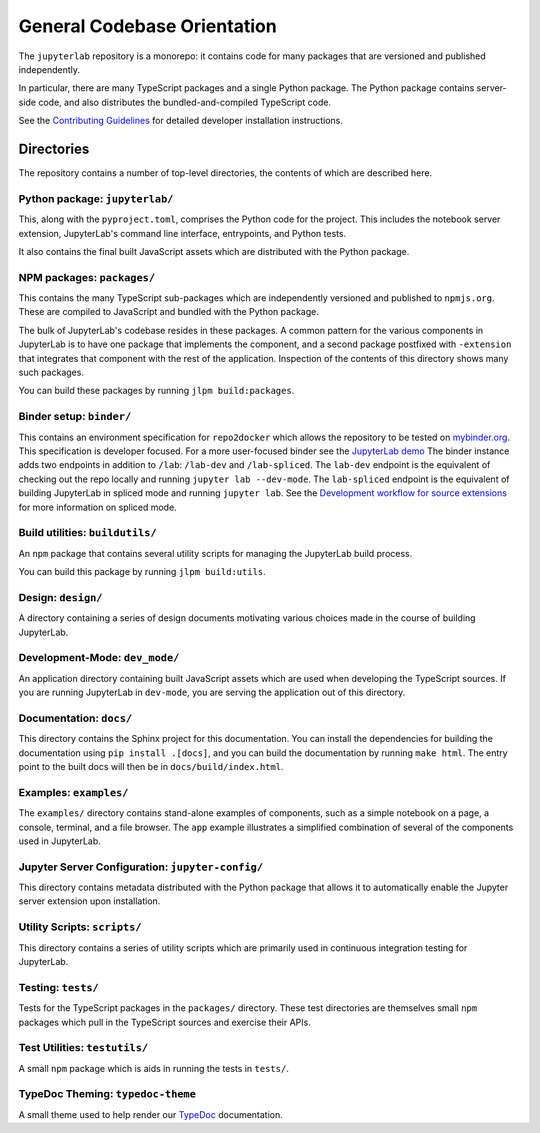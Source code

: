 .. Copyright (c) Jupyter Development Team.
.. Distributed under the terms of the Modified BSD License.

.. _developer-guide:

General Codebase Orientation
============================

The ``jupyterlab`` repository is a monorepo: it contains code for many
packages that are versioned and published independently.

In particular, there are many TypeScript packages and a single Python package.
The Python package contains server-side code, and also distributes
the bundled-and-compiled TypeScript code.

See the `Contributing Guidelines <https://github.com/jupyterlab/jupyterlab/blob/4.1.x/CONTRIBUTING.md>`__
for detailed developer installation instructions.

Directories
-----------

The repository contains a number of top-level directories, the contents of which
are described here.

Python package: ``jupyterlab/``
^^^^^^^^^^^^^^^^^^^^^^^^^^^^^^^

This, along with the ``pyproject.toml``, comprises the Python code for the project.
This includes the notebook server extension, JupyterLab's command line interface,
entrypoints, and Python tests.

It also contains the final built JavaScript assets which are distributed with
the Python package.


NPM packages: ``packages/``
^^^^^^^^^^^^^^^^^^^^^^^^^^^

This contains the many TypeScript sub-packages which are independently versioned
and published to ``npmjs.org``. These are compiled to JavaScript and bundled with
the Python package.

The bulk of JupyterLab's codebase resides in these packages.
A common pattern for the various components in JupyterLab is to have one package
that implements the component, and a second package postfixed with ``-extension``
that integrates that component with the rest of the application.
Inspection of the contents of this directory shows many such packages.

You can build these packages by running ``jlpm build:packages``.

Binder setup: ``binder/``
^^^^^^^^^^^^^^^^^^^^^^^^^

This contains an environment specification for ``repo2docker`` which allows
the repository to be tested on `mybinder.org <https://mybinder.org>`__.
This specification is developer focused.
For a more user-focused binder see the
`JupyterLab demo <https://mybinder.org/v2/gh/jupyterlab/jupyterlab-demo/master?urlpath=lab/tree/demo/Lorenz.ipynb>`__
The binder instance adds two endpoints in addition to ``/lab``: ``/lab-dev`` and ``/lab-spliced``.
The ``lab-dev`` endpoint is the equivalent of checking out the repo locally and running ``jupyter lab --dev-mode``.
The ``lab-spliced`` endpoint is the equivalent of building JupyterLab in spliced mode and running ``jupyter lab``.
See the `Development workflow for source extensions <../extension/extension_dev.html#development-workflow-for-source-extensions>`__ for more information on spliced mode.

Build utilities: ``buildutils/``
^^^^^^^^^^^^^^^^^^^^^^^^^^^^^^^^

An ``npm`` package that contains several utility scripts for managing
the JupyterLab build process.

You can build this package by running ``jlpm build:utils``.

Design: ``design/``
^^^^^^^^^^^^^^^^^^^

A directory containing a series of design documents motivating various
choices made in the course of building JupyterLab.

Development-Mode: ``dev_mode/``
^^^^^^^^^^^^^^^^^^^^^^^^^^^^^^^

An application directory containing built JavaScript assets which are used
when developing the TypeScript sources. If you are running JupyterLab
in ``dev-mode``, you are serving the application out of this directory.

Documentation: ``docs/``
^^^^^^^^^^^^^^^^^^^^^^^^

This directory contains the Sphinx project for this documentation.
You can install the dependencies for building the documentation using ``pip install .[docs]``,
and you can build the documentation by running ``make html``.
The entry point to the built docs will then be in ``docs/build/index.html``.


Examples: ``examples/``
^^^^^^^^^^^^^^^^^^^^^^^

The ``examples/`` directory contains stand-alone examples of components,
such as a simple notebook on a page, a console, terminal, and a
file browser. The ``app`` example illustrates a simplified combination of
several of the components used in JupyterLab.

Jupyter Server Configuration: ``jupyter-config/``
^^^^^^^^^^^^^^^^^^^^^^^^^^^^^^^^^^^^^^^^^^^^^^^^^

This directory contains metadata distributed with the Python package that
allows it to automatically enable the Jupyter server extension upon installation.


Utility Scripts: ``scripts/``
^^^^^^^^^^^^^^^^^^^^^^^^^^^^^

This directory contains a series of utility scripts which are primarily used
in continuous integration testing for JupyterLab.


Testing: ``tests/``
^^^^^^^^^^^^^^^^^^^

Tests for the TypeScript packages in the ``packages/`` directory.
These test directories are themselves small ``npm`` packages which pull in the
TypeScript sources and exercise their APIs.

Test Utilities: ``testutils/``
^^^^^^^^^^^^^^^^^^^^^^^^^^^^^^

A small ``npm`` package which is aids in running the tests in ``tests/``.


TypeDoc Theming: ``typedoc-theme``
^^^^^^^^^^^^^^^^^^^^^^^^^^^^^^^^^^

A small theme used to help render our
`TypeDoc <../api/index.html>`__ documentation.

